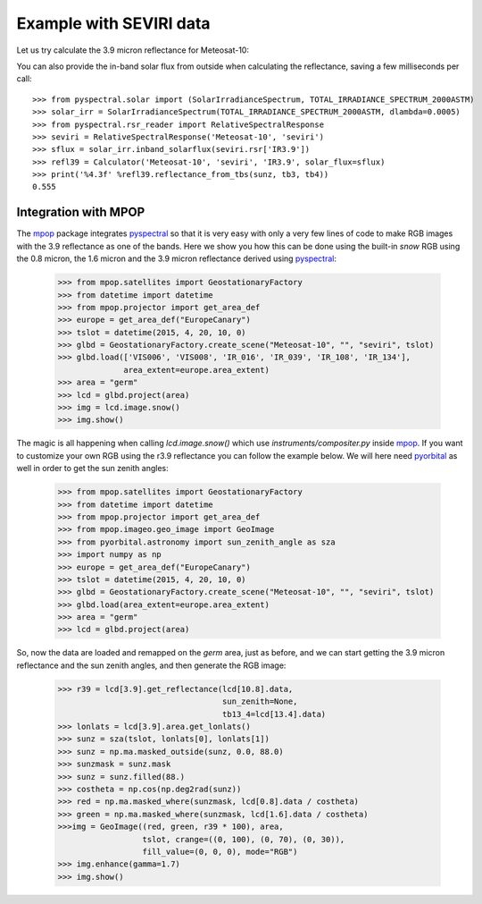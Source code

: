 Example with SEVIRI data
------------------------

Let us try calculate the 3.9 micron reflectance for Meteosat-10:

.. doctest::

  >>> sunz = 80.
  >>> tb3 = 290.0
  >>> tb4 = 282.0
  >>> from pyspectral.near_infrared_reflectance import Calculator
  >>> refl39 = Calculator('Meteosat-10', 'seviri', 'IR3.9')
  >>> print('%4.3f' %refl39.reflectance_from_tbs(sunz, tb3, tb4))
  0.555

You can also provide the in-band solar flux from outside when calculating the
reflectance, saving a few milliseconds per call::

  >>> from pyspectral.solar import (SolarIrradianceSpectrum, TOTAL_IRRADIANCE_SPECTRUM_2000ASTM)
  >>> solar_irr = SolarIrradianceSpectrum(TOTAL_IRRADIANCE_SPECTRUM_2000ASTM, dlambda=0.0005)
  >>> from pyspectral.rsr_reader import RelativeSpectralResponse
  >>> seviri = RelativeSpectralResponse('Meteosat-10', 'seviri')
  >>> sflux = solar_irr.inband_solarflux(seviri.rsr['IR3.9'])
  >>> refl39 = Calculator('Meteosat-10', 'seviri', 'IR3.9', solar_flux=sflux)
  >>> print('%4.3f' %refl39.reflectance_from_tbs(sunz, tb3, tb4))
  0.555


Integration with MPOP
^^^^^^^^^^^^^^^^^^^^^
The mpop_ package integrates pyspectral_ so that it is very easy with only a
very few lines of code to make RGB images with the 3.9 reflectance as one of
the bands. Here we show you how this can be done using the built-in *snow* RGB
using the 0.8 micron, the 1.6 micron and the 3.9 micron reflectance derived
using pyspectral_:

  >>> from mpop.satellites import GeostationaryFactory
  >>> from datetime import datetime
  >>> from mpop.projector import get_area_def
  >>> europe = get_area_def("EuropeCanary")
  >>> tslot = datetime(2015, 4, 20, 10, 0)
  >>> glbd = GeostationaryFactory.create_scene("Meteosat-10", "", "seviri", tslot)
  >>> glbd.load(['VIS006', 'VIS008', 'IR_016', 'IR_039', 'IR_108', 'IR_134'], 
                area_extent=europe.area_extent)
  >>> area = "germ"
  >>> lcd = glbd.project(area)
  >>> img = lcd.image.snow()
  >>> img.show()

.. image:: _static/mpop_germ_day_snow_thumb.png

The magic is all happening when calling *lcd.image.snow()* which use
*instruments/compositer.py* inside mpop_. If you want to customize your own RGB
using the r3.9 reflectance you can follow the example below. We will here need
pyorbital_ as well in order to get the sun zenith angles:


  >>> from mpop.satellites import GeostationaryFactory
  >>> from datetime import datetime
  >>> from mpop.projector import get_area_def
  >>> from mpop.imageo.geo_image import GeoImage
  >>> from pyorbital.astronomy import sun_zenith_angle as sza
  >>> import numpy as np
  >>> europe = get_area_def("EuropeCanary")
  >>> tslot = datetime(2015, 4, 20, 10, 0)
  >>> glbd = GeostationaryFactory.create_scene("Meteosat-10", "", "seviri", tslot)
  >>> glbd.load(area_extent=europe.area_extent)
  >>> area = "germ"
  >>> lcd = glbd.project(area)

So, now the data are loaded and remapped on the *germ* area, just as before,
and we can start getting the 3.9 micron reflectance and the sun zenith angles,
and then generate the RGB image:

  >>> r39 = lcd[3.9].get_reflectance(lcd[10.8].data,
                                     sun_zenith=None,
                                     tb13_4=lcd[13.4].data)
  >>> lonlats = lcd[3.9].area.get_lonlats()
  >>> sunz = sza(tslot, lonlats[0], lonlats[1])
  >>> sunz = np.ma.masked_outside(sunz, 0.0, 88.0)
  >>> sunzmask = sunz.mask
  >>> sunz = sunz.filled(88.)
  >>> costheta = np.cos(np.deg2rad(sunz))
  >>> red = np.ma.masked_where(sunzmask, lcd[0.8].data / costheta)
  >>> green = np.ma.masked_where(sunzmask, lcd[1.6].data / costheta)
  >>>img = GeoImage((red, green, r39 * 100), area,
                    tslot, crange=((0, 100), (0, 70), (0, 30)),
                    fill_value=(0, 0, 0), mode="RGB")
  >>> img.enhance(gamma=1.7)
  >>> img.show()


.. _pyspectral: http://github.com/pytroll/pyspectral
.. _mpop: http://www.github.com/pytroll/mpop
.. _pyorbital: http://www.github.com/pytroll/pyorbital
.. _`mpop documentation`: http://mpop.readthedocs.io/en/latest/
